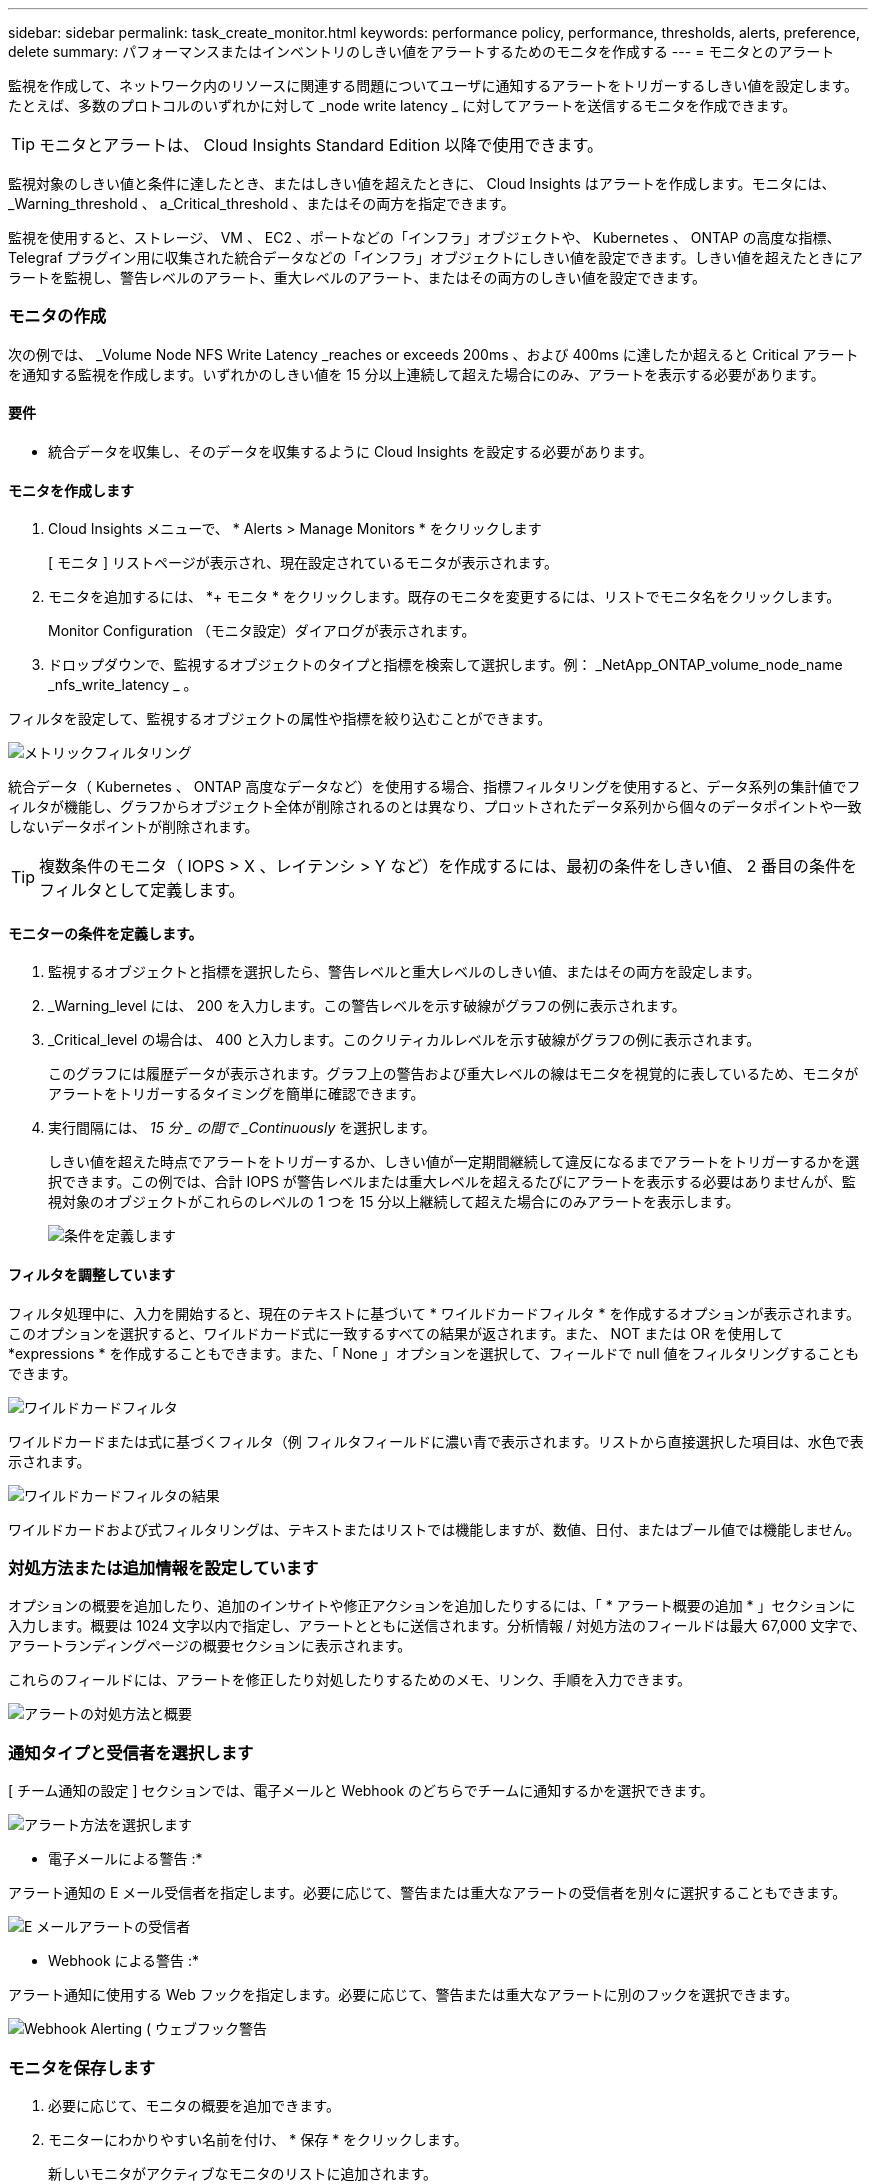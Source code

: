 ---
sidebar: sidebar 
permalink: task_create_monitor.html 
keywords: performance policy, performance, thresholds, alerts, preference, delete 
summary: パフォーマンスまたはインベントリのしきい値をアラートするためのモニタを作成する 
---
= モニタとのアラート


[role="lead"]
監視を作成して、ネットワーク内のリソースに関連する問題についてユーザに通知するアラートをトリガーするしきい値を設定します。たとえば、多数のプロトコルのいずれかに対して _node write latency _ に対してアラートを送信するモニタを作成できます。


TIP: モニタとアラートは、 Cloud Insights Standard Edition 以降で使用できます。

監視対象のしきい値と条件に達したとき、またはしきい値を超えたときに、 Cloud Insights はアラートを作成します。モニタには、 _Warning_threshold 、 a_Critical_threshold 、またはその両方を指定できます。

監視を使用すると、ストレージ、 VM 、 EC2 、ポートなどの「インフラ」オブジェクトや、 Kubernetes 、 ONTAP の高度な指標、 Telegraf プラグイン用に収集された統合データなどの「インフラ」オブジェクトにしきい値を設定できます。しきい値を超えたときにアラートを監視し、警告レベルのアラート、重大レベルのアラート、またはその両方のしきい値を設定できます。



=== モニタの作成

次の例では、 _Volume Node NFS Write Latency _reaches or exceeds 200ms 、および 400ms に達したか超えると Critical アラートを通知する監視を作成します。いずれかのしきい値を 15 分以上連続して超えた場合にのみ、アラートを表示する必要があります。



==== 要件

* 統合データを収集し、そのデータを収集するように Cloud Insights を設定する必要があります。




==== モニタを作成します

. Cloud Insights メニューで、 * Alerts > Manage Monitors * をクリックします
+
[ モニタ ] リストページが表示され、現在設定されているモニタが表示されます。

. モニタを追加するには、 *+ モニタ * をクリックします。既存のモニタを変更するには、リストでモニタ名をクリックします。
+
Monitor Configuration （モニタ設定）ダイアログが表示されます。

. ドロップダウンで、監視するオブジェクトのタイプと指標を検索して選択します。例： _NetApp_ONTAP_volume_node_name _nfs_write_latency _ 。


フィルタを設定して、監視するオブジェクトの属性や指標を絞り込むことができます。

image:MonitorMetricFilter.png["メトリックフィルタリング"]

統合データ（ Kubernetes 、 ONTAP 高度なデータなど）を使用する場合、指標フィルタリングを使用すると、データ系列の集計値でフィルタが機能し、グラフからオブジェクト全体が削除されるのとは異なり、プロットされたデータ系列から個々のデータポイントや一致しないデータポイントが削除されます。


TIP: 複数条件のモニタ（ IOPS > X 、レイテンシ > Y など）を作成するには、最初の条件をしきい値、 2 番目の条件をフィルタとして定義します。



==== モニターの条件を定義します。

. 監視するオブジェクトと指標を選択したら、警告レベルと重大レベルのしきい値、またはその両方を設定します。
. _Warning_level には、 200 を入力します。この警告レベルを示す破線がグラフの例に表示されます。
. _Critical_level の場合は、 400 と入力します。このクリティカルレベルを示す破線がグラフの例に表示されます。
+
このグラフには履歴データが表示されます。グラフ上の警告および重大レベルの線はモニタを視覚的に表しているため、モニタがアラートをトリガーするタイミングを簡単に確認できます。

. 実行間隔には、 _15 分 _ の間で _Continuously_ を選択します。
+
しきい値を超えた時点でアラートをトリガーするか、しきい値が一定期間継続して違反になるまでアラートをトリガーするかを選択できます。この例では、合計 IOPS が警告レベルまたは重大レベルを超えるたびにアラートを表示する必要はありませんが、監視対象のオブジェクトがこれらのレベルの 1 つを 15 分以上継続して超えた場合にのみアラートを表示します。

+
image:define_monitor_conditions.png["条件を定義します"]





==== フィルタを調整しています

フィルタ処理中に、入力を開始すると、現在のテキストに基づいて * ワイルドカードフィルタ * を作成するオプションが表示されます。このオプションを選択すると、ワイルドカード式に一致するすべての結果が返されます。また、 NOT または OR を使用して *expressions * を作成することもできます。また、「 None 」オプションを選択して、フィールドで null 値をフィルタリングすることもできます。

image:Type-Ahead_Monitor_1.png["ワイルドカードフィルタ"]

ワイルドカードまたは式に基づくフィルタ（例 フィルタフィールドに濃い青で表示されます。リストから直接選択した項目は、水色で表示されます。

image:Type-Ahead-Example-Wildcard-DirectSelect.png["ワイルドカードフィルタの結果"]

ワイルドカードおよび式フィルタリングは、テキストまたはリストでは機能しますが、数値、日付、またはブール値では機能しません。



=== 対処方法または追加情報を設定しています

オプションの概要を追加したり、追加のインサイトや修正アクションを追加したりするには、「 * アラート概要の追加 * 」セクションに入力します。概要は 1024 文字以内で指定し、アラートとともに送信されます。分析情報 / 対処方法のフィールドは最大 67,000 文字で、アラートランディングページの概要セクションに表示されます。

これらのフィールドには、アラートを修正したり対処したりするためのメモ、リンク、手順を入力できます。

image:Monitors_Alert_Description.png["アラートの対処方法と概要"]



=== 通知タイプと受信者を選択します

[ チーム通知の設定 ] セクションでは、電子メールと Webhook のどちらでチームに通知するかを選択できます。

image:Webhook_Choose_Monitor_Notification.png["アラート方法を選択します"]

* 電子メールによる警告 :*

アラート通知の E メール受信者を指定します。必要に応じて、警告または重大なアラートの受信者を別々に選択することもできます。

image:email_monitor_alerts.png["E メールアラートの受信者"]

* Webhook による警告 :*

アラート通知に使用する Web フックを指定します。必要に応じて、警告または重大なアラートに別のフックを選択できます。

image:Webhook_Monitor_Notifications.png["Webhook Alerting ( ウェブフック警告"]



=== モニタを保存します

. 必要に応じて、モニタの概要を追加できます。
. モニターにわかりやすい名前を付け、 * 保存 * をクリックします。
+
新しいモニタがアクティブなモニタのリストに追加されます。





=== 監視リスト

[Monitor] ページには、現在設定されているモニタが一覧表示され、次の情報が示されます

* モニタ名
* ステータス
* 監視対象のオブジェクト / 指標
* モニタの状態


モニタ名の横にある「ベル」アイコンをクリックすると、モニタに関連付けられているアクティブなアラートを表示できます。image:ViewActiveAlerts.png["モニタのアクティブなアラートを示すアイコン"]

モニターの右側にあるメニューをクリックし、 * 一時停止 * を選択すると、オブジェクトタイプの監視を一時的に停止できます。モニタリングを再開する準備ができたら、 * Resume * （続行）をクリックします。

モニタをコピーするには、メニューから「 * Duplicate （複製） * 」を選択します。その後、新しいモニタを変更して、オブジェクト / 指標、フィルタ、条件、 E メール受信者などを変更できます

モニタが不要になった場合は、メニューから * Delete * を選択して削除できます。



== グループを監視します

グループ化により、関連するモニタを表示および管理できます。たとえば、環境内のストレージ専用の監視グループを使用したり、特定の受信者リストに関連する監視を使用したりできます。

image:Monitors_GroupList.png["グループ化を監視します"]

グループ名の横には、グループに含まれるモニタの数が表示されます。

新しいグループを作成するには、 [*"+" Create New Monitor Group*] ボタンをクリックします。グループの名前を入力し、 * グループの作成 * をクリックします。空のグループがその名前で作成されます。

モニタをグループに追加するには、 _all Monitors グループ（推奨）に移動し、次のいずれかの操作を行います。

* 単一のモニタを追加するには、モニタの右側にあるメニューをクリックし、 _ グループに追加 _ を選択します。モニタを追加するグループを選択します。
* モニタ名をクリックしてモニタの編集ビューを開き '_Associate to a monitor group_ セクションでグループを選択します
+
image:Monitors_AssociateToGroup.png["グループに関連付けます"]



モニタを削除するには、グループをクリックし、メニューから「 _ グループから削除」を選択します。モニタを _all Monitors _ または _Custom Monitors _ グループから削除することはできませんこれらのグループからモニタを削除するには、モニタ自体を削除する必要があります。


NOTE: グループからモニタを削除しても、モニタは Cloud Insights から削除されません。モニタを完全に削除するには、モニタを選択し、 _Delete_( 削除 ) をクリックします。これにより、その所有者であるグループからも削除され、どのユーザからも使用できなくなります。

同様にモニタを別のグループに移動するには '_Move to Group_ を選択します


NOTE: 各モニタは、一度に 1 つのグループにしか所属できません。

グループ内のすべてのモニタを一度に一時停止または再開するには、グループのメニューを選択し、 _Pause_or_Resume_を クリックします。

同じメニューを使用して、グループの名前変更または削除を行います。グループを削除しても、 Cloud Insights からモニタは削除されません。これらのモニタは、 _ALL Monitors で使用できます。

image:Monitors_PauseGroup.png["グループを一時停止します"]



=== 詳細情報

* link:task_view_and_manage_alerts.html["アラートの表示と非表示"]

